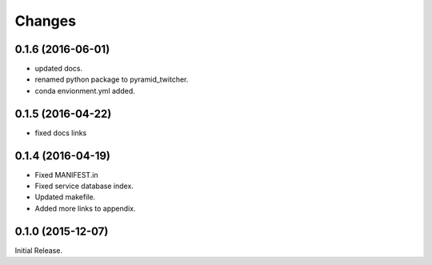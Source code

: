 Changes
*******

0.1.6 (2016-06-01)
==================

* updated docs.
* renamed python package to pyramid_twitcher.
* conda envionment.yml added.

0.1.5 (2016-04-22)
==================

* fixed docs links

0.1.4 (2016-04-19)
==================

* Fixed MANIFEST.in
* Fixed service database index.
* Updated makefile.
* Added more links to appendix.

0.1.0 (2015-12-07)
==================

Initial Release.


